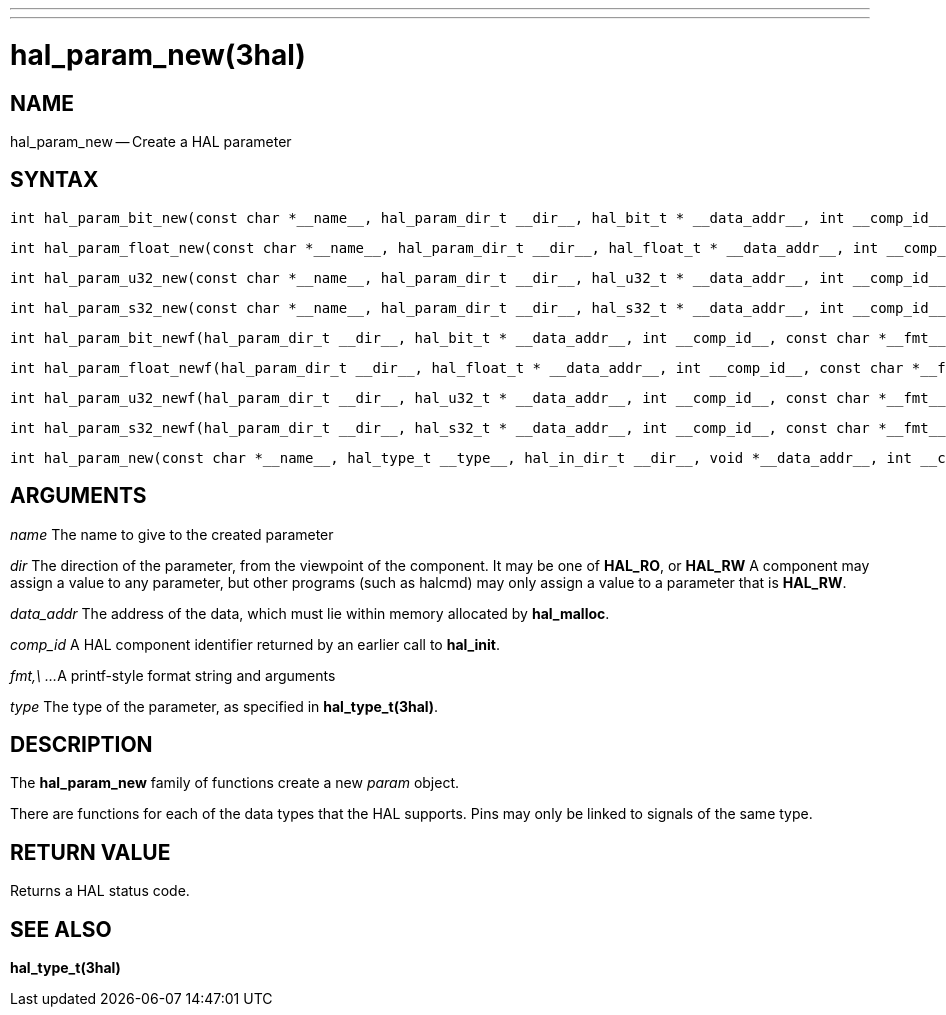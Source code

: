 ---
---
:skip-front-matter:

= hal_param_new(3hal)
:manmanual: HAL Components
:mansource: ../man/man3/hal_param_new.3hal.asciidoc
:man version :


== NAME

hal_param_new -- Create a HAL parameter



== SYNTAX

 int hal_param_bit_new(const char *__name__, hal_param_dir_t __dir__, hal_bit_t * __data_addr__, int __comp_id__)

 int hal_param_float_new(const char *__name__, hal_param_dir_t __dir__, hal_float_t * __data_addr__, int __comp_id__)

 int hal_param_u32_new(const char *__name__, hal_param_dir_t __dir__, hal_u32_t * __data_addr__, int __comp_id__)

 int hal_param_s32_new(const char *__name__, hal_param_dir_t __dir__, hal_s32_t * __data_addr__, int __comp_id__)

 int hal_param_bit_newf(hal_param_dir_t __dir__, hal_bit_t * __data_addr__, int __comp_id__, const char *__fmt__, __...__)

 int hal_param_float_newf(hal_param_dir_t __dir__, hal_float_t * __data_addr__, int __comp_id__, const char *__fmt__, __...__)

 int hal_param_u32_newf(hal_param_dir_t __dir__, hal_u32_t * __data_addr__, int __comp_id__, const char *__fmt__, __...__)

 int hal_param_s32_newf(hal_param_dir_t __dir__, hal_s32_t * __data_addr__, int __comp_id__, const char *__fmt__, __...__)

 int hal_param_new(const char *__name__, hal_type_t __type__, hal_in_dir_t __dir__, void *__data_addr__, int __comp_id__)



== ARGUMENTS

__name__
The name to give to the created parameter

__dir__
The direction of the parameter, from the viewpoint of the component.  It may be
one of **HAL_RO**, or **HAL_RW** A component may assign a value to any
parameter, but other programs (such as halcmd) may only assign a value to a
parameter that is **HAL_RW**.

__data_addr__
The address of the data, which must lie within memory allocated by
**hal_malloc**.

__comp_id__
A HAL component identifier returned by an earlier call to **hal_init**.

__fmt,\ ...__
A printf-style format string and arguments

__type__
The type of the parameter, as specified in **hal_type_t(3hal)**.



== DESCRIPTION
The **hal_param_new** family of functions create a new __param__ object.

There are functions for each of the data types that the HAL supports.  Pins may
only be linked to signals of the same type.



== RETURN VALUE
Returns a HAL status code.


== SEE ALSO
**hal_type_t(3hal)**
